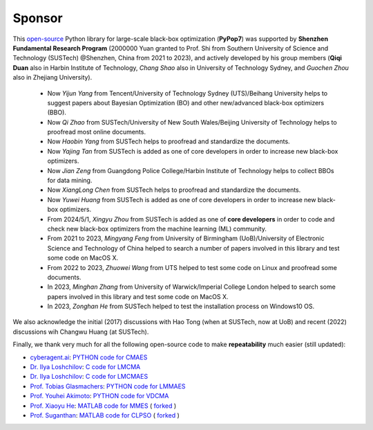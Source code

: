 Sponsor
=======

This `open-source <https://twitter.com/ID_AA_Carmack/status/1711737838889242880>`_ Python library for large-scale
black-box optimization (**PyPop7**) was supported by **Shenzhen Fundamental Research Program** (2000000 Yuan granted to
Prof. Shi from Southern University of Science and Technology (SUSTech) @Shenzhen, China from 2021 to 2023), and actively
developed by his group members (**Qiqi Duan** also in Harbin Institute of Technology, *Chang Shao* also in University of
Technology Sydney, and *Guochen Zhou* also in Zhejiang University).

  * Now *Yijun Yang* from Tencent/University of Technology Sydney (UTS)/Beihang University helps to suggest papers
    about Bayesian Optimization (BO) and other new/advanced black-box optimizers (BBO).
  * Now *Qi Zhao* from SUSTech/University of New South Wales/Beijing University of Technology helps to proofread most
    online documents.
  * Now *Haobin Yang* from SUSTech helps to proofread and standardize the documents.
  * Now *Yajing Tan* from SUSTech is added as one of core developers in order to increase new black-box optimizers.
  * Now *Jian Zeng* from Guangdong Police College/Harbin Institute of Technology helps to collect BBOs for data mining.
  * Now *XiangLong Chen* from SUSTech helps to proofread and standardize the documents.
  * Now *Yuwei Huang* from SUSTech is added as one of core developers in order to increase new black-box optimizers.
  * From 2024/5/1, *Xingyu Zhou* from SUSTech is added as one of **core developers** in order to code and check new
    black-box optimizers from the machine learning (ML) community.
  * From 2021 to 2023, *Mingyang Feng* from University of Birmingham (UoB)/University of Electronic Science and Technology
    of China helped to search a number of papers involved in this library and test some code on MacOS X.
  * From 2022 to 2023, *Zhuowei Wang* from UTS helped to test some code on Linux and proofread some documents.
  * In 2023, *Minghan Zhang* from University of Warwick/Imperial College London helped to search some papers involved in
    this library and test some code on MacOS X.
  * In 2023, *Zonghan He* from SUSTech helped to test the installation process on Windows10 OS.

We also acknowledge the initial (2017) discussions with Hao Tong (when at SUSTech, now at UoB) and recent (2022) discussions
wih Changwu Huang (at SUSTech).

Finally, we thank very much for all the following open-source code to make **repeatability** much easier (still updated):

* `cyberagent.ai <https://cyberagent.ai/>`_: `PYTHON code for CMAES <https://github.com/CyberAgentAILab/cmaes>`_
* `Dr. Ilya Loshchilov <http://www.loshchilov.com/>`_: `C code for LMCMA
  <https://sites.google.com/site/ecjlmcma/>`_
* `Dr. Ilya Loshchilov <http://www.loshchilov.com/>`_: `C code for LMCMAES
  <https://sites.google.com/site/lmcmaeses/>`_
* `Prof. Tobias Glasmachers <https://www.ini.rub.de/the_institute/people/tobias-glasmachers/>`_: `PYTHON code for LMMAES
  <https://www.ini.rub.de/upload/editor/file/1604950981_dc3a4459a4160b48d51e/lmmaes.py>`_
* `Prof. Youhei Akimoto <https://sites.google.com/site/youheiakimotospage/>`_: `PYTHON code for VDCMA
  <https://gist.github.com/youheiakimoto/08b95b52dfbf8832afc71dfff3aed6c8>`_
* `Prof. Xiaoyu He <https://hxyokokok.github.io/>`_: `MATLAB code for MMES <https://github.com/hxyokokok/MMES>`_ (
  `forked <https://github.com/Evolutionary-Intelligence/MMES>`_ )
* `Prof. Suganthan <https://github.com/P-N-Suganthan>`_: `MATLAB code for CLPSO <https://github.com/P-N-Suganthan/CODES>`_
  ( `forked <https://github.com/Evolutionary-Intelligence/CODES>`_ )
